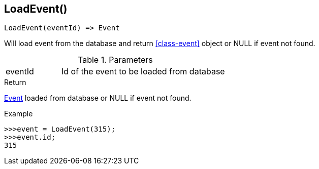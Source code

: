 [.nxsl-function]
[[func-loadevent]]
== LoadEvent()

[source,c]
----
LoadEvent(eventId) => Event
----

Will load event from the database and return <<class-event>> object or NULL if event not found.

.Parameters
[cols="1,3" grid="none", frame="none"]
|===
|eventId|Id of the event to be loaded from database
|===

.Return
<<class-event, Event>> loaded from database or NULL if event not found.

.Example
[.source]
....
>>>event = LoadEvent(315);
>>>event.id;
315
....
